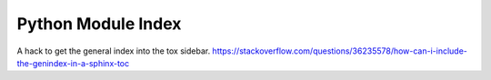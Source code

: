 Python Module Index
===================
A hack to get the general index into the tox sidebar.
https://stackoverflow.com/questions/36235578/how-can-i-include-the-genindex-in-a-sphinx-toc
